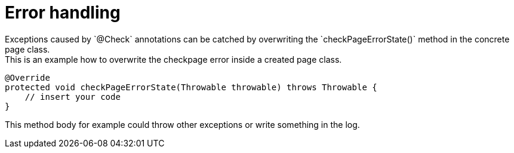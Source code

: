 = Error handling
Exceptions caused by `@Check` annotations can be catched by overwriting the `checkPageErrorState()` method in the concrete page class.
This is an example how to overwrite the checkpage error inside a created page class.

[source,java]
----

@Override
protected void checkPageErrorState(Throwable throwable) throws Throwable {
    // insert your code
}

----

This method body for example could throw other exceptions or write something in the log. +
